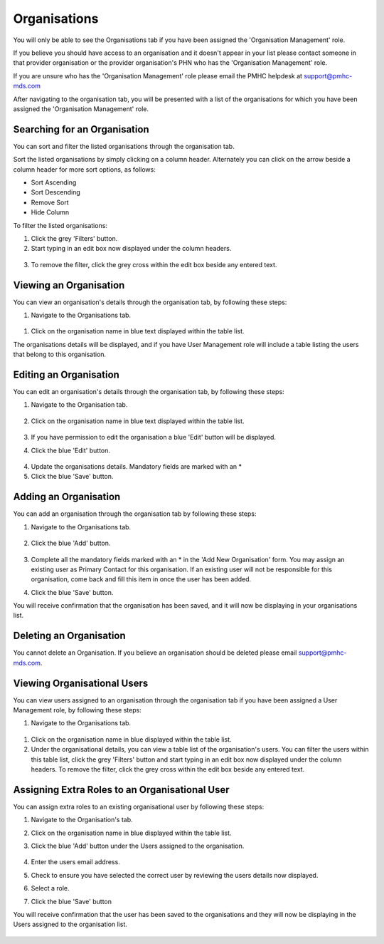 Organisations
=============

You will only be able to see the Organisations tab if you have been assigned
the 'Organisation Management' role.

If you believe you should have access to an organisation and it doesn't appear
in your list please contact someone in that provider organisation or the
provider organisation's PHN who has the 'Organisation Management' role.

If you are unsure who has the 'Organisation Management' role please email the PMHC
helpdesk at support@pmhc-mds.com

After navigating to the organisation tab, you will be presented with a list of
the organisations for which you have been assigned the 'Organisation Management' role.

.. figure:: screen-shots/organisations.png
   :alt: PMHC MDS Organisations

Searching for an Organisation
^^^^^^^^^^^^^^^^^^^^^^^^^^^^^

You can sort and filter the listed organisations through the organisation tab.

Sort the listed organisations by simply clicking on a column header. Alternately
you can click on the arrow beside a column header for more sort options, as follows:

- Sort Ascending
- Sort Descending
- Remove Sort
- Hide Column

To filter the listed organisations:

1. Click the grey 'Filters' button.
2. Start typing in an edit box now displayed under the column headers.

.. figure:: screen-shots/organisations-filter.png
   :alt: PMHC MDS Organisations Filter

3. To remove the filter, click the grey cross within the edit box beside any
   entered text.

.. _view_organisation:

Viewing an Organisation
^^^^^^^^^^^^^^^^^^^^^^^

You can view an organisation's details through the organisation tab, by
following these steps:

#. Navigate to the Organisations tab.

.. figure:: screen-shots/organisations.png
   :alt: PMHC MDS Organisations

#. Click on the organisation name in blue text displayed within the table list.

The organisations details will be displayed, and if you have User Management role
will include a table listing the users that belong to this organisation.

.. figure:: screen-shots/view-organisation.png
   :alt: PMHC MDS View Organisation

.. _edit_organisation:

Editing an Organisation
^^^^^^^^^^^^^^^^^^^^^^^

You can edit an organisation's details through the organisation tab, by
following these steps:

1. Navigate to the Organisation tab.

.. figure:: screen-shots/organisations.png
   :alt: PMHC MDS Organisations

2. Click on the organisation name in blue text displayed within the table list.

   .. figure:: screen-shots/view-organisation.png
      :alt: PMHC MDS View Organisation

3. If you have permission to edit the organisation a blue 'Edit' button will
   be displayed.
4. Click the blue 'Edit' button.

   .. figure:: screen-shots/edit-organisation.png
      :alt: PMHC MDS Edit Organisation

4. Update the organisations details. Mandatory fields are marked with an *
5. Click the blue 'Save' button.

.. _add_organisation:

Adding an Organisation
^^^^^^^^^^^^^^^^^^^^^^

You can add an organisation through the organisation tab by following these steps:

1. Navigate to the Organisations tab.

   .. figure:: screen-shots/organisations.png
      :alt: PMHC MDS Organisations

2. Click the blue 'Add' button.

   .. figure:: screen-shots/add-organisation.png
      :alt: PMHC MDS Add Organisation

3. Complete all the mandatory fields marked with an * in the 'Add New
   Organisation' form. You may assign an existing user as Primary Contact for this
   organisation. If an existing user will not be responsible for this
   organisation, come back and fill this item in once the user has been added.
4. Click the blue 'Save' button.

You will receive confirmation that the organisation has been saved, and it will
now be displaying in your organisations list.

.. figure:: screen-shots/organisation-added.png
   :alt: PMHC MDS Organisation Added

.. _delete_organisation:

Deleting an Organisation
^^^^^^^^^^^^^^^^^^^^^^^^

You cannot delete an Organisation. If you believe an organisation should be
deleted please email support@pmhc-mds.com.

Viewing Organisational Users
^^^^^^^^^^^^^^^^^^^^^^^^^^^^

You can view users assigned to an organisation through the organisation tab if you have been assigned a User Management role,
by following these steps:

#. Navigate to the Organisations tab.

.. figure:: screen-shots/organisations.png
   :alt: PMHC MDS Organisations

#. Click on the organisation name in blue displayed within the table list.
#. Under the organisational details, you can view a table list of the
   organisation's users. You can filter the users within this table list,
   click the grey 'Filters' button and start typing in an edit box now
   displayed under the column headers. To remove the filter, click the grey
   cross within the edit box beside any entered text.

.. figure:: screen-shots/user-roles-at-organisation.png
   :alt: PMHC MDS User Roles at Organisation

.. _adding_roles:

Assigning Extra Roles to an Organisational User
^^^^^^^^^^^^^^^^^^^^^^^^^^^^^^^^^^^^^^^^^^^^^^^

You can assign extra roles to an existing organisational user by following
these steps:

1. Navigate to the Organisation's tab.
2. Click on the organisation name in blue displayed within the table list.
3. Click the blue 'Add' button under the Users assigned to the organisation.

   .. figure:: screen-shots/add-role.png
      :alt: PMHC MDS Add Role

4. Enter the users email address.
5. Check to ensure you have selected the correct user by reviewing the users details now displayed.
6. Select a role.
7. Click the blue 'Save' button

You will receive confirmation that the user has been saved to the
organisations and they will now be displaying in the Users assigned to
the organisation list.

.. figure:: screen-shots/role-added.png
   :alt: PMHC MDS Role Added
